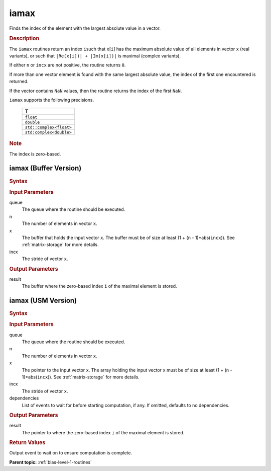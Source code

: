 .. _onemkl_blas_iamax:

iamax
=====

Finds the index of the element with the largest absolute value in a vector.

.. _onemkl_blas_iamax_description:

.. rubric:: Description

The ``iamax`` routines return an index ``i``\ such that ``x``\ [``i``]
has the maximum absolute value of all elements in vector ``x`` (real
variants), or such that ``|Re(x[i])| + |Im(x[i])|`` is maximal
(complex variants).

If either ``n`` or ``incx`` are not positive, the routine returns
``0``.

If more than one vector element is found with the same largest
absolute value, the index of the first one encountered is returned.

If the vector contains ``NaN`` values, then the routine returns the
index of the first ``NaN``.

``iamax`` supports the following precisions.

   .. list-table:: 
      :header-rows: 1

      * -  T 
      * -  ``float`` 
      * -  ``double`` 
      * -  ``std::complex<float>`` 
      * -  ``std:complex<double>`` 

.. container:: Note

   .. rubric:: Note
      :class: NoteTipHead

   The index is zero-based.

.. _onemkl_blas_iamax_buffer:

iamax (Buffer Version)
----------------------

.. rubric:: Syntax

.. cpp:function::  void oneapi::mkl::blas::column_major::iamax(sycl::queue &queue, std::int64_t n, sycl::buffer<T, 1> &x, std::int64_t incx, sycl::buffer<std::int64_t, 1> &result)
.. cpp:function::  void oneapi::mkl::blas::row_major::iamax(sycl::queue &queue, std::int64_t n, sycl::buffer<T, 1> &x, std::int64_t incx, sycl::buffer<std::int64_t, 1> &result)

.. container:: section

   .. rubric:: Input Parameters

   queue
      The queue where the routine should be executed.

   n
      The number of elements in vector ``x``.

   x
      The buffer that holds the input vector ``x``. The buffer must be
      of size at least (1 + (``n`` - 1)*abs(``incx``)). See :ref:`matrix-storage`
      for more details.

   incx
      The stride of vector ``x``.

.. container:: section

   .. rubric:: Output Parameters

   result
      The buffer where the zero-based index ``i`` of the maximal element
      is stored.

.. _onemkl_blas_iamax_usm:

iamax (USM Version)
-------------------

.. rubric:: Syntax

.. cpp:function::  sycl::event oneapi::mkl::blas::column_major::iamax(sycl::queue &queue, std::int64_t n, const T *x, std::int64_t incx, T_res *result, const sycl::vector_class<sycl::event> &dependencies = {})
.. cpp:function::  sycl::event oneapi::mkl::blas::row_major::iamax(sycl::queue &queue, std::int64_t n, const T *x, std::int64_t incx, T_res *result, const sycl::vector_class<sycl::event> &dependencies = {})

.. container:: section

   .. rubric:: Input Parameters

   queue
      The queue where the routine should be executed.

   n
      The number of elements in vector ``x``.

   x
      The pointer to the input vector ``x``. The array holding the
      input vector ``x`` must be of size at least (1 + (``n`` -
      1)*abs(``incx``)). See :ref:`matrix-storage` for
      more details.

   incx
      The stride of vector ``x``.

   dependencies
      List of events to wait for before starting computation, if any.
      If omitted, defaults to no dependencies.

.. container:: section

   .. rubric:: Output Parameters

   result
      The pointer to where the zero-based index ``i`` of the maximal
      element is stored.

.. container:: section

   .. rubric:: Return Values

   Output event to wait on to ensure computation is complete.

   **Parent topic:** :ref:`blas-level-1-routines`
